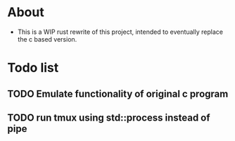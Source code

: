 * About
 - This is a WIP rust rewrite of this project, intended to eventually replace
   the c based version.
* Todo list
** TODO Emulate functionality of original c program
** TODO run tmux using std::process instead of pipe
